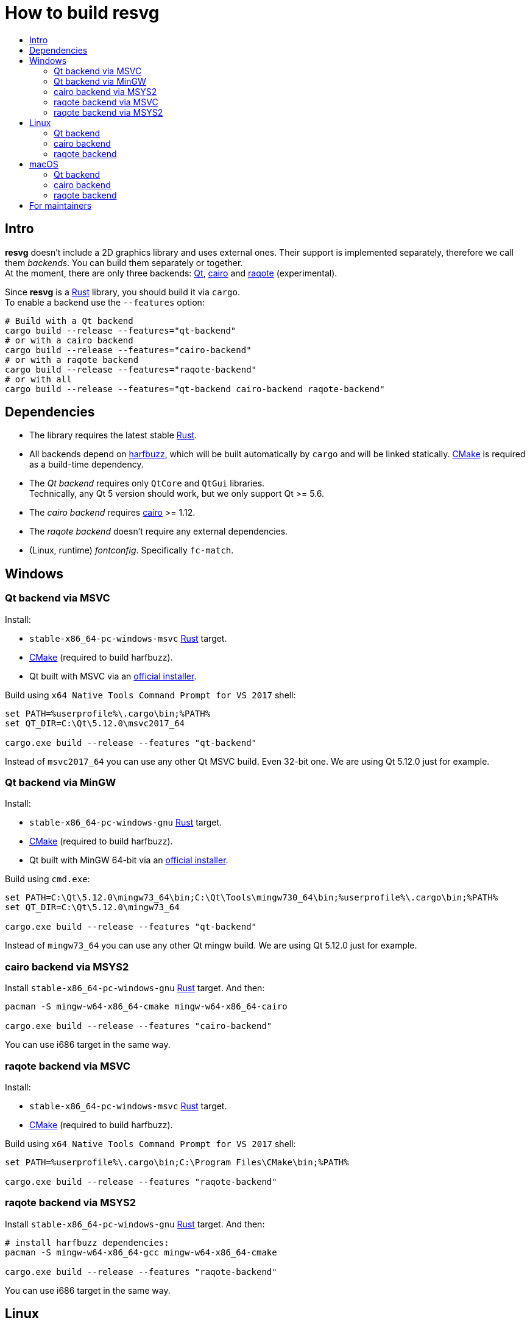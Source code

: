 :toc:
:toc-title:

= How to build *resvg*

== Intro

*resvg* doesn't include a 2D graphics library and uses external ones.
Their support is implemented separately, therefore we call them _backends_.
You can build them separately or together. +
At the moment, there are only three backends: https://www.qt.io/[Qt],
https://www.cairographics.org/[cairo] and
https://github.com/jrmuizel/raqote[raqote] (experimental).

Since *resvg* is a https://www.rust-lang.org/[Rust] library, you should build it via `cargo`. +
To enable a backend use the `--features` option:

```bash
# Build with a Qt backend
cargo build --release --features="qt-backend"
# or with a cairo backend
cargo build --release --features="cairo-backend"
# or with a raqote backend
cargo build --release --features="raqote-backend"
# or with all
cargo build --release --features="qt-backend cairo-backend raqote-backend"
```

== Dependencies

* The library requires the latest stable
  https://www.rust-lang.org/tools/install[Rust].
* All backends depend on https://github.com/harfbuzz/harfbuzz[harfbuzz],
  which will be built automatically by `cargo` and will be linked statically.
  https://cmake.org/download/[CMake] is required as a build-time dependency.
* The _Qt backend_ requires only `QtCore` and `QtGui` libraries. +
  Technically, any Qt 5 version should work, but we only support Qt >= 5.6.
* The _cairo backend_ requires https://www.cairographics.org/[cairo] >= 1.12.
* The _raqote backend_ doesn't require any external dependencies.
* (Linux, runtime) _fontconfig_. Specifically `fc-match`.

== Windows

=== Qt backend via MSVC

Install:

* `stable-x86_64-pc-windows-msvc` https://www.rust-lang.org/tools/install[Rust] target.
* https://cmake.org/download/[CMake] (required to build harfbuzz).
* Qt built with MSVC via an http://download.qt.io/official_releases/online_installers/qt-unified-windows-x86-online.exe[official installer].

Build using `x64 Native Tools Command Prompt for VS 2017` shell:

```batch
set PATH=%userprofile%\.cargo\bin;%PATH%
set QT_DIR=C:\Qt\5.12.0\msvc2017_64

cargo.exe build --release --features "qt-backend"
```

Instead of `msvc2017_64` you can use any other Qt MSVC build. Even 32-bit one.
We are using Qt 5.12.0 just for example.

=== Qt backend via MinGW

Install:

* `stable-x86_64-pc-windows-gnu` https://www.rust-lang.org/tools/install[Rust] target.
* https://cmake.org/download/[CMake] (required to build harfbuzz).
* Qt built with MinGW 64-bit via an http://download.qt.io/official_releases/online_installers/qt-unified-windows-x86-online.exe[official installer].

Build using `cmd.exe`:

```batch
set PATH=C:\Qt\5.12.0\mingw73_64\bin;C:\Qt\Tools\mingw730_64\bin;%userprofile%\.cargo\bin;%PATH%
set QT_DIR=C:\Qt\5.12.0\mingw73_64

cargo.exe build --release --features "qt-backend"
```

Instead of `mingw73_64` you can use any other Qt mingw build.
We are using Qt 5.12.0 just for example.

=== cairo backend via MSYS2

Install `stable-x86_64-pc-windows-gnu` https://www.rust-lang.org/tools/install[Rust] target.
And then:

```bash
pacman -S mingw-w64-x86_64-cmake mingw-w64-x86_64-cairo

cargo.exe build --release --features "cairo-backend"
```

You can use i686 target in the same way.

=== raqote backend via MSVC

Install:

* `stable-x86_64-pc-windows-msvc` https://www.rust-lang.org/tools/install[Rust] target.
* https://cmake.org/download/[CMake] (required to build harfbuzz).

Build using `x64 Native Tools Command Prompt for VS 2017` shell:

```batch
set PATH=%userprofile%\.cargo\bin;C:\Program Files\CMake\bin;%PATH%

cargo.exe build --release --features "raqote-backend"
```

=== raqote backend via MSYS2

Install `stable-x86_64-pc-windows-gnu` https://www.rust-lang.org/tools/install[Rust] target.
And then:

```bash
# install harfbuzz dependencies:
pacman -S mingw-w64-x86_64-gcc mingw-w64-x86_64-cmake

cargo.exe build --release --features "raqote-backend"
```

You can use i686 target in the same way.

== Linux

=== Qt backend

Install Qt 5 and `harfbuzz` using your distributive's package manager.

On Ubuntu you can install them via:

```
sudo apt install qtbase5-dev libharfbuzz-dev
```

Build `resvg`:

```bash
cargo build --release --features "qt-backend"
```

If you don't want to use a system Qt, you can alter it with the `PKG_CONFIG_PATH` variable.

```bash
PKG_CONFIG_PATH='/path_to_qt/lib/pkgconfig' cargo build --release --features "qt-backend"
```

=== cairo backend

Install `cairo` and `harfbuzz` using your distributive's package manager.

On Ubuntu you can install them via:

```
sudo apt install libcairo2-dev libharfbuzz-dev
```

Build `resvg`:

```bash
cargo build --release --features "cairo-backend"
```

=== raqote backend

Install `harfbuzz` using your distributive's package manager.

On Ubuntu you can install it via:

```
sudo apt install libharfbuzz-dev
```

Build `resvg`:

```bash
cargo build --release --features "raqote-backend"
```

== macOS

=== Qt backend

Using https://brew.sh/[homebrew]:

```bash
brew install qt

QT_DIR=/usr/local/opt/qt cargo build --release --features "qt-backend"
```

Or an
http://download.qt.io/official_releases/online_installers/qt-unified-mac-x64-online.dmg[official Qt installer]:

```bash
QT_DIR=/Users/$USER/Qt/5.12.0/clang_64 cargo build --release --features "qt-backend"
```

We are using Qt 5.12.0 just for example.

=== cairo backend

Using https://brew.sh/[homebrew]:

```bash
brew install cairo

cargo build --release --features "cairo-backend"
```

=== raqote backend

```bash
cargo build --release --features "raqote-backend"
```

== For maintainers

*resvg* consists of 4 parts:

- the Rust library (link:./src[src])
- the C library/bindings (link:./capi[capi])
- the CLI tool to render SVG (link:./tools/rendersvg[tools/rendersvg])
- the CLI tool to simplify SVG (link:./tools/usvg[tools/usvg])

All of them are optional and each one, except `usvg`, can be built with a specific backend.

No need to build `rendersvg` for each backend separately since it has a CLI switch
to choose which one to use in runtime.
Not sure how the Rust library can be packaged, but the C libraries should probably be built
separately.

So the final package can look like this:

```
/bin/rendersvg (does not depend on libresvg-*.so)
/bin/usvg (completely optional)
/include/resvg/resvg.h (from capi/include)
/include/resvg/ResvgQt.h (from capi/include, only for Qt backend)
/lib/libresvg-cairo.so
/lib/libresvg-qt.so
```
